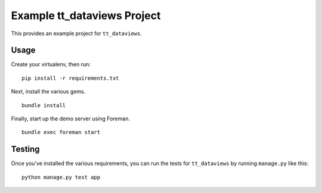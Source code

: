 Example tt_dataviews Project
============================
This provides an example project for ``tt_dataviews``.


Usage
-----
Create your virtualenv, then run:

::

    pip install -r requirements.txt

Next, install the various gems.

::

    bundle install

Finally, start up the demo server using Foreman.

::

    bundle exec foreman start


Testing
-------
Once you've installed the various requirements, you can run the tests for
``tt_dataviews`` by running ``manage.py`` like this:

::

    python manage.py test app

